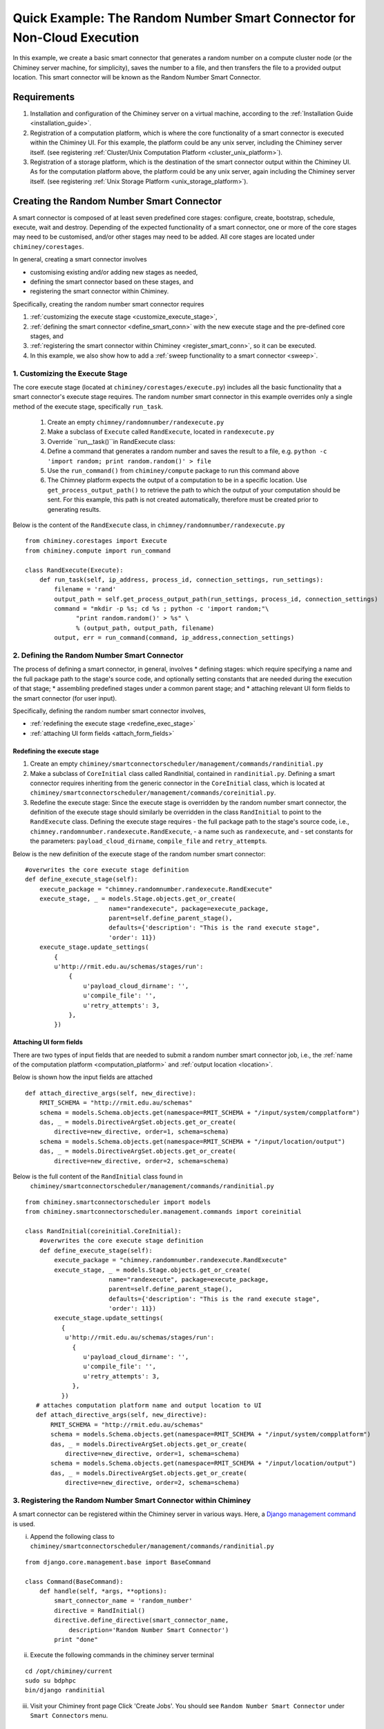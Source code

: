 
.. _quick_example:

======================================================================
Quick Example: The Random Number Smart Connector for Non-Cloud Execution
======================================================================

In this example, we create a basic smart connector that generates a
random number on a compute cluster node (or the Chiminey server machine,
for simplicity), saves the number to a file, and then transfers the file
to a provided output location. This smart connector will be known as the
Random Number Smart Connector.

Requirements
-------------

1. Installation and configuration of the Chiminey server on a virtual machine,
   according to the :ref:`Installation Guide <installation_guide>`.
2. Registration of a computation platform, which is where the core
   functionality of a smart connector is executed within the Chiminey
   UI. For this example, the platform could be any unix server,
   including the Chiminey server itself. (see registering :ref:`Cluster/Unix  Computation Platform <cluster_unix_platform>`).
3. Registration of a storage platform, which is the destination of the
   smart connector output within the Chiminey UI. As for the computation
   platform above, the platform could be any unix server, again
   including the Chiminey server itself. (see registering :ref:`Unix Storage Platform <unix_storage_platform>`).


Creating the Random Number Smart Connector
-------------

A smart connector is composed of at least seven predefined core stages:
configure, create, bootstrap, schedule, execute, wait and destroy.
Depending of the expected functionality of a smart connector, one or
more of the core stages may need to be customised, and/or other stages
may need to be added. All core stages are located under
``chiminey/corestages``.

In general, creating a smart connector involves

-  customising existing and/or adding new stages as needed,
-  defining the smart connector based on these stages, and
-  registering the smart connector within Chiminey.

Specifically, creating the random number smart connector requires

1. :ref:`customizing the execute stage <customize_execute_stage>`,
2. :ref:`defining the smart connector <define_smart_conn>` with the new
   execute stage and the pre-defined core stages, and
3. :ref:`registering the smart connector within
   Chiminey <register_smart_conn>`, so it can be executed.
4. In this example, we also show how to add a :ref:`sweep functionality to a
   smart connector <sweep>`.


.. _customize_execute_stage:

1. Customizing the Execute Stage
~~~~~~~~~~~~~~~~~~~~~~~~~~~~~~~~~~~~~~~~~~

The core execute stage (located at ``chiminey/corestages/execute.py``)
includes all the basic functionality that a smart connector's execute
stage requires. The random number smart connector in this example
overrides only a single method of the execute stage, specifically
``run_task``.

    1. Create an empty ``chimney/randomnumber/randexecute.py``
    2. Make a subclass of ``Execute`` called ``RandExecute``, located in
       ``randexecute.py``
    3. Override ``run__task()``in RandExecute class:
    4. Define a command that generates a random number and saves the
       result to a file,
       e.g. ``python -c 'import random; print random.random()' > file``
    5. Use the ``run_command()`` from ``chiminey/compute`` package to run this
       command above
    6. The Chimney platform expects the output of a computation to be in
       a specific location. Use ``get_process_output_path()`` to
       retrieve the path to which the output of your computation should
       be sent. For this example, this path is not created
       automatically, therefore must be created prior to generating
       results.

Below is the content of the ``RandExecute`` class, in
``chimney/randomnumber/randexecute.py``

::

    from chiminey.corestages import Execute
    from chiminey.compute import run_command

    class RandExecute(Execute):
        def run_task(self, ip_address, process_id, connection_settings, run_settings):
            filename = 'rand'
            output_path = self.get_process_output_path(run_settings, process_id, connection_settings)
            command = "mkdir -p %s; cd %s ; python -c 'import random;"\ 
                  "print random.random()' > %s" \
                  % (output_path, output_path, filename)
            output, err = run_command(command, ip_address,connection_settings)


.. _define_smart_conn:

2. Defining the Random Number Smart Connector
~~~~~~~~~~~~~~~~~~~~~~~~~~~~~~~~~~~~~~~~~~

The process of defining a smart connector, in general, involves \*
defining stages: which require specifying a name and the full package
path to the stage's source code, and optionally setting constants that
are needed during the execution of that stage; \* assembling predefined
stages under a common parent stage; and \* attaching relevant UI form
fields to the smart connector (for user input).

Specifically, defining the random number smart connector involves,

* :ref:`redefining the execute stage <redefine_exec_stage>`
* :ref:`attaching UI form fields <attach_form_fields>`


.. _redefine_exec_stage:

Redefining the execute stage
""""

1. Create an empty ``chiminey/smartconnectorscheduler/management/commands/randinitial.py``

2. Make a subclass of ``CoreInitial`` class called RandInitial, contained in ``randinitial.py``. Defining a smart connector requires inheriting from the generic connector in the ``CoreInitial`` class, which is located at ``chiminey/smartconnectorscheduler/management/commands/coreinitial.py``.

3. Redefine the execute stage:  Since the execute stage is overridden by the random number smart connector, the definition of the execute stage should similarly be overridden in the class ``RandInitial`` to point to the ``RandExecute`` class. Defining the execute stage requires
   - the full package path to the stage's source code, i.e., ``chimney.randomnumber.randexecute.RandExecute``,
   -  a name such as ``randexecute``, and
   -  set constants for the parameters: ``payload_cloud_dirname``, ``compile_file`` and ``retry_attempt``\ s.

Below is the new definition of the execute stage of the random number smart connector:

::

    #overwrites the core execute stage definition
    def define_execute_stage(self):
        execute_package = "chimney.randomnumber.randexecute.RandExecute"
        execute_stage, _ = models.Stage.objects.get_or_create(
                           name="randexecute", package=execute_package,
                           parent=self.define_parent_stage(),
                           defaults={'description': "This is the rand execute stage", 
                           'order': 11})
        execute_stage.update_settings(
            {
            u'http://rmit.edu.au/schemas/stages/run':
                {
                    u'payload_cloud_dirname': '',
                    u'compile_file': '',
                    u'retry_attempts': 3,
                },
            })


.. _attach_form_fields:

Attaching UI form fields
""""""

There are two types of input fields that are needed to submit a random
number smart connector job, i.e., the :ref:`name of the computation platform <computation_platform>`
and :ref:`output location <location>`.

Below is shown how the input fields are attached

::

    def attach_directive_args(self, new_directive):
        RMIT_SCHEMA = "http://rmit.edu.au/schemas"
        schema = models.Schema.objects.get(namespace=RMIT_SCHEMA + "/input/system/compplatform")
        das, _ = models.DirectiveArgSet.objects.get_or_create(
            directive=new_directive, order=1, schema=schema)
        schema = models.Schema.objects.get(namespace=RMIT_SCHEMA + "/input/location/output")
        das, _ = models.DirectiveArgSet.objects.get_or_create(
            directive=new_directive, order=2, schema=schema)

Below is the full content of the ``RandInitial`` class found in
 ``chiminey/smartconnectorscheduler/management/commands/randinitial.py``

::

    from chiminey.smartconnectorscheduler import models
    from chiminey.smartconnectorscheduler.management.commands import coreinitial

    class RandInitial(coreinitial.CoreInitial):
        #overwrites the core execute stage definition
        def define_execute_stage(self):
            execute_package = "chimney.randomnumber.randexecute.RandExecute"
            execute_stage, _ = models.Stage.objects.get_or_create(
                           name="randexecute", package=execute_package,
                           parent=self.define_parent_stage(),
                           defaults={'description': "This is the rand execute stage", 
                           'order': 11})
            execute_stage.update_settings(
              {
               u'http://rmit.edu.au/schemas/stages/run':
                 {
                    u'payload_cloud_dirname': '',
                    u'compile_file': '',
                    u'retry_attempts': 3,
                 },
              })
       # attaches computation platform name and output location to UI
       def attach_directive_args(self, new_directive):
           RMIT_SCHEMA = "http://rmit.edu.au/schemas"
           schema = models.Schema.objects.get(namespace=RMIT_SCHEMA + "/input/system/compplatform")
           das, _ = models.DirectiveArgSet.objects.get_or_create(
               directive=new_directive, order=1, schema=schema)
           schema = models.Schema.objects.get(namespace=RMIT_SCHEMA + "/input/location/output")
           das, _ = models.DirectiveArgSet.objects.get_or_create(
               directive=new_directive, order=2, schema=schema)


.. _register_smart_conn:

3. Registering the Random Number Smart Connector within Chiminey
~~~~~~~~~~~~~~~~~~~~~~~~~~~~~~~~~~~~~~~~~~

A smart connector can be registered within the Chiminey server in
various ways. Here, a `Django management
command <https://docs.djangoproject.com/en/dev/howto/custom-management-commands/#management-commands-and-locales>`__
is used.

i. Append the following class to ``chiminey/smartconnectorscheduler/management/commands/randinitial.py``

::

    from django.core.management.base import BaseCommand

    class Command(BaseCommand):
        def handle(self, *args, **options):
            smart_connector_name = 'random_number'
            directive = RandInitial()
            directive.define_directive(smart_connector_name, 
                description='Random Number Smart Connector')
            print "done"


ii. Execute the following commands in the chiminey server terminal

::

    cd /opt/chiminey/current
    sudo su bdphpc
    bin/django randinitial

iii. Visit your Chiminey front page Click 'Create Jobs'. You should see ``Random Number Smart Connector`` under ``Smart Connectors`` menu.



.. figure:: img/quick_example/create2_random_sc.png
    :align: center
    :alt: The Random Number Smart Connector
    :figclass: align-center

    Figure. The Random Number Smart Connector




Testing the Random Number Smart Connector
""""""""""""""""""

Now, test the correct definition and registration of the  random number smart connector by :ref:`submitting a random number job <test_randnum_job>` and :ref:`viewing its output<view_randnum_output>`.

.. _test_randnum_job:

Submitting a random number smart connector job
''''''
                    

1. Select a Cluster/Unix computation platform from the drop down  ``Computation Platform Name``
2. Enter a Unix storage platform name and optionally enter a path offset from the storage platform's root path.
3. Click ``Submit Job``, then click ``OK`` ; the smart connector is now  executing!
4. Monitor the progress of the submitted job from ``Jobs`` page


.. figure:: img/quick_example/monitor_random_sc.png
    :align: center
    :alt: Monitoring a random number smart connector job
    :figclass: align-center

    Figure. Monitoring a random number smart connector job


.. _view_randnum_output:

Viewing the job output
'''''''''
                      

The job is completed when the ``Iteration:Current`` column of ``Jobs`` page
displays ``1: waiting 1 processes (1 completed, 0 failed)``

1. Login to your storage platform
2. Change directory to the root path of your storage platform
3. The output is located under *smart\_connector\_nameJOBID*, e.g. random_number560


.. _sweep:

4. Adding a Parameter Sweep to the Random Number Smart Connector
~~~~~~~~~~~~~~~~~~~~~~~~~~~~~~~~~~~~~~~~~~

Parameter sweep is used to create multiple jobs, each with its set of
parameter values (see `Parameter
Sweep </chiminey/chiminey/wiki/Types-of-Input-Form-Fields#wiki-sweep>`__
for details). This feature can be added to a smart connector by turning
the sweep flag on during the `registration of the smart
connector <#register_smart_conn>`__.

i. Turn on the sweep flag by updating the ``Command`` class in ``chiminey/smartconnectorscheduler/management/commands/randinitial.py`` as follows

::

    from django.core.management.base import BaseCommand

    class Command(BaseCommand):
        def handle(self, *args, **options):
            smart_connector_name = 'random_number'
            directive = RandInitial()
            directive.define_directive(smart_connector_name, 
                description='Random Number Smart Connector', **sweep=True**)
            print "done"


ii. Re-execute the following commands in the chiminey server terminal

::

    cd /opt/chiminey/current
    sudo su bdphpc
    bin/django randinitial

iii. Visit your Chiminey front page Click ``Create Jobs``. You should see
    ``Sweep Random Number Smart Connector`` under ``Smart Connectors`` menu.



.. figure:: img/quick_example/create_sweep_random_sc.png
    :align: center
    :alt:  The Sweep Random Number Smart Connector
    :figclass: align-center

    Figure.  The Sweep Random Number Smart Connector


Testing the Sweep Random Number Smart Connector
""""""""""""""""""

Now, test the correct definition and registration of the  *sweep* random number smart connector by :ref:`submitting a sweep random number job <test_sweep_randnum_job>` and :ref:`viewing its output<view_sweep_randnum_output>`.



.. _test_sweep_randnum_job:

Submitting a sweep job
'''''''''

1. Select a Cluster/Unix computation platform from the drop down ``Computation Platform Name``
2. Enter a Unix storage platform name and optionally enter a path offset from the storage platform's root path.
3. Enter your sweep map e.g. ``{"var": [1,2]}`` to create two jobs
4. Click ``Submit Job``, then click ``OK`` ; the smart connector is now executing!
5. Monitor the progress of the submitted job from ``Jobs`` page. Sweep  jobs create sub-jobs which can be seen in the screenshot.

Figure.|Monitoring
a sweep random number smart connector job|




.. figure:: img/quick_example/monitor_sweep_random_sc.png
    :align: center
    :alt:   Monitoring a sweep random number smart connector job
    :figclass: align-center

    Figure.   Monitoring a sweep random number smart connector job



.. _view_sweep_randnum_output:

Viewing the job output
'''''''''


The job is completed when the ``Iteration:Current`` column of ``Jobs`` page displays ``1: waiting 1 processes (1 completed, 0 failed)``

1. Login to your storage platform
2. Change directory to the root path of your storage platform
3. The output is located under *sweep\_smart\_connector\_nameJOBID*, e.g. sweep\_random\_number561/

